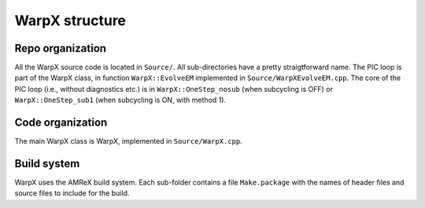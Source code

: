 WarpX structure
===============

Repo organization
-----------------

All the WarpX source code is located in ``Source/``. All sub-directories have a pretty straigtforward name. The PIC loop is part of the WarpX class, in function ``WarpX::EvolveEM`` implemented in ``Source/WarpXEvolveEM.cpp``. The core of the PIC loop (i.e., without diagnostics etc.) is in ``WarpX::OneStep_nosub`` (when subcycling is OFF) or ``WarpX::OneStep_sub1`` (when subcycling is ON, with method 1).

Code organization
-----------------

The main WarpX class is WarpX, implemented in ``Source/WarpX.cpp``.

Build system
------------

WarpX uses the AMReX build system. Each sub-folder contains a file ``Make.package`` with the names of header files and source files to include for the build.
